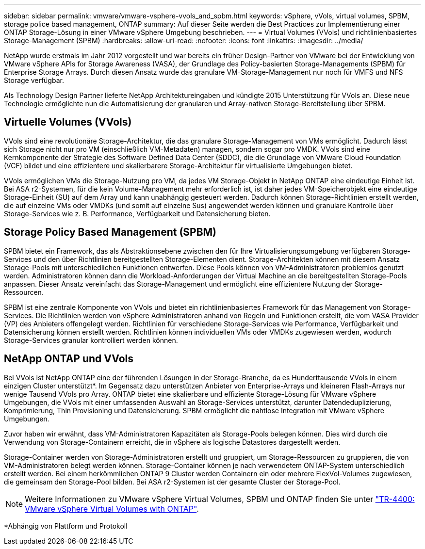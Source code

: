 ---
sidebar: sidebar 
permalink: vmware/vmware-vsphere-vvols_and_spbm.html 
keywords: vSphere, vVols, virtual volumes, SPBM, storage police based management, ONTAP 
summary: Auf dieser Seite werden die Best Practices zur Implementierung einer ONTAP Storage-Lösung in einer VMware vSphere Umgebung beschrieben. 
---
= Virtual Volumes (VVols) und richtlinienbasiertes Storage-Management (SPBM)
:hardbreaks:
:allow-uri-read: 
:nofooter: 
:icons: font
:linkattrs: 
:imagesdir: ../media/


[role="lead"]
NetApp wurde erstmals im Jahr 2012 vorgestellt und war bereits ein früher Design-Partner von VMware bei der Entwicklung von VMware vSphere APIs for Storage Awareness (VASA), der Grundlage des Policy-basierten Storage-Managements (SPBM) für Enterprise Storage Arrays. Durch diesen Ansatz wurde das granulare VM-Storage-Management nur noch für VMFS und NFS Storage verfügbar.

Als Technology Design Partner lieferte NetApp Architektureingaben und kündigte 2015 Unterstützung für VVols an. Diese neue Technologie ermöglichte nun die Automatisierung der granularen und Array-nativen Storage-Bereitstellung über SPBM.



== Virtuelle Volumes (VVols)

VVols sind eine revolutionäre Storage-Architektur, die das granulare Storage-Management von VMs ermöglicht. Dadurch lässt sich Storage nicht nur pro VM (einschließlich VM-Metadaten) managen, sondern sogar pro VMDK. VVols sind eine Kernkomponente der Strategie des Software Defined Data Center (SDDC), die die Grundlage von VMware Cloud Foundation (VCF) bildet und eine effizientere und skalierbarere Storage-Architektur für virtualisierte Umgebungen bietet.

VVols ermöglichen VMs die Storage-Nutzung pro VM, da jedes VM Storage-Objekt in NetApp ONTAP eine eindeutige Einheit ist. Bei ASA r2-Systemen, für die kein Volume-Management mehr erforderlich ist, ist daher jedes VM-Speicherobjekt eine eindeutige Storage-Einheit (SU) auf dem Array und kann unabhängig gesteuert werden. Dadurch können Storage-Richtlinien erstellt werden, die auf einzelne VMs oder VMDKs (und somit auf einzelne Sus) angewendet werden können und granulare Kontrolle über Storage-Services wie z. B. Performance, Verfügbarkeit und Datensicherung bieten.



== Storage Policy Based Management (SPBM)

SPBM bietet ein Framework, das als Abstraktionsebene zwischen den für Ihre Virtualisierungsumgebung verfügbaren Storage-Services und den über Richtlinien bereitgestellten Storage-Elementen dient. Storage-Architekten können mit diesem Ansatz Storage-Pools mit unterschiedlichen Funktionen entwerfen. Diese Pools können von VM-Administratoren problemlos genutzt werden. Administratoren können dann die Workload-Anforderungen der Virtual Machine an die bereitgestellten Storage-Pools anpassen. Dieser Ansatz vereinfacht das Storage-Management und ermöglicht eine effizientere Nutzung der Storage-Ressourcen.

SPBM ist eine zentrale Komponente von VVols und bietet ein richtlinienbasiertes Framework für das Management von Storage-Services. Die Richtlinien werden von vSphere Administratoren anhand von Regeln und Funktionen erstellt, die vom VASA Provider (VP) des Anbieters offengelegt werden. Richtlinien für verschiedene Storage-Services wie Performance, Verfügbarkeit und Datensicherung können erstellt werden. Richtlinien können individuellen VMs oder VMDKs zugewiesen werden, wodurch Storage-Services granular kontrolliert werden können.



== NetApp ONTAP und VVols

Bei VVols ist NetApp ONTAP eine der führenden Lösungen in der Storage-Branche, da es Hunderttausende VVols in einem einzigen Cluster unterstützt*. Im Gegensatz dazu unterstützen Anbieter von Enterprise-Arrays und kleineren Flash-Arrays nur wenige Tausend VVols pro Array. ONTAP bietet eine skalierbare und effiziente Storage-Lösung für VMware vSphere Umgebungen, die VVols mit einer umfassenden Auswahl an Storage-Services unterstützt, darunter Datendeduplizierung, Komprimierung, Thin Provisioning und Datensicherung. SPBM ermöglicht die nahtlose Integration mit VMware vSphere Umgebungen.

Zuvor haben wir erwähnt, dass VM-Administratoren Kapazitäten als Storage-Pools belegen können. Dies wird durch die Verwendung von Storage-Containern erreicht, die in vSphere als logische Datastores dargestellt werden.

Storage-Container werden von Storage-Administratoren erstellt und gruppiert, um Storage-Ressourcen zu gruppieren, die von VM-Administratoren belegt werden können. Storage-Container können je nach verwendetem ONTAP-System unterschiedlich erstellt werden. Bei einem herkömmlichen ONTAP 9 Cluster werden Containern ein oder mehrere FlexVol-Volumes zugewiesen, die gemeinsam den Storage-Pool bilden. Bei ASA r2-Systemen ist der gesamte Cluster der Storage-Pool.


NOTE: Weitere Informationen zu VMware vSphere Virtual Volumes, SPBM und ONTAP finden Sie unter link:vmware-vvols-overview.html["TR-4400: VMware vSphere Virtual Volumes with ONTAP"^].

*Abhängig von Plattform und Protokoll
